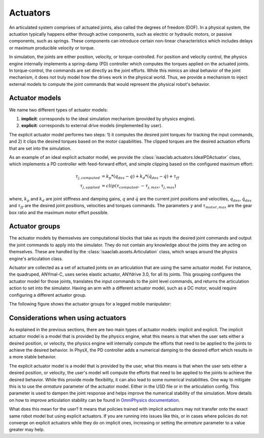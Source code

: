 .. _overview-actuators:


Actuators
=========

An articulated system comprises of actuated joints, also called the degrees of freedom (DOF).
In a physical system, the actuation typically happens either through active components, such as
electric or hydraulic motors, or passive components, such as springs. These components can introduce
certain non-linear characteristics which includes delays or maximum producible velocity or torque.

In simulation, the joints are either position, velocity, or torque-controlled. For position and velocity
control, the physics engine internally implements a spring-damp (PD) controller which computes the torques
applied on the actuated joints. In torque-control, the commands are set directly as the joint efforts.
While this mimics an ideal behavior of the joint mechanism, it does not truly model how the drives work
in the physical world. Thus, we provide a mechanism to inject external models to compute the
joint commands that would represent the physical robot's behavior.

Actuator models
---------------

We name two different types of actuator models:

1. **implicit**: corresponds to the ideal simulation mechanism (provided by physics engine).
2. **explicit**: corresponds to external drive models (implemented by user).

The explicit actuator model performs two steps: 1) it computes the desired joint torques for tracking
the input commands, and 2) it clips the desired torques based on the motor capabilities. The clipped
torques are the desired actuation efforts that are set into the simulation.

As an example of an ideal explicit actuator model, we provide the :class:`isaaclab.actuators.IdealPDActuator`
class, which implements a PD controller with feed-forward effort, and simple clipping based on the configured
maximum effort:

.. math::

    \tau_{j, computed} & = k_p * (q_{des} - q) + k_d * (\dot{q}_{des} - \dot{q}) + \tau_{ff} \\
    \tau_{j, applied} & = clip(\tau_{computed}, -\tau_{j, max}, \tau_{j, max})


where, :math:`k_p` and :math:`k_d` are joint stiffness and damping gains, :math:`q` and :math:`\dot{q}`
are the current joint positions and velocities, :math:`q_{des}`, :math:`\dot{q}_{des}` and :math:`\tau_{ff}`
are the desired joint positions, velocities and torques commands. The parameters :math:`\gamma` and
:math:`\tau_{motor, max}`  are the gear box ratio and the maximum motor effort possible.

Actuator groups
---------------

The actuator models by themselves are computational blocks that take as inputs the desired joint commands
and output the joint commands to apply into the simulator. They do not contain any knowledge about the
joints they are acting on themselves. These are handled by the :class:`isaaclab.assets.Articulation`
class, which wraps around the physics engine's articulation class.

Actuator are collected as a set of actuated joints on an articulation that are using the same actuator model.
For instance, the quadruped, ANYmal-C, uses series elastic actuator, ANYdrive 3.0, for all its joints. This
grouping configures the actuator model for those joints, translates the input commands to the joint level
commands, and returns the articulation action to set into the simulator. Having an arm with a different
actuator model, such as a DC motor, would require configuring a different actuator group.

The following figure shows the actuator groups for a legged mobile manipulator:

.. image:: ../../_static/actuator-group/actuator-light.svg
    :class: only-light
    :align: center
    :alt: Actuator models for a legged mobile manipulator
    :width: 80%

.. image:: ../../_static/actuator-group/actuator-dark.svg
    :class: only-dark
    :align: center
    :width: 80%
    :alt: Actuator models for a legged mobile manipulator

.. seealso::

    We provide implementations for various explicit actuator models. These are detailed in
    `isaaclab.actuators <../../api/lab/isaaclab.actuators.html>`_ sub-package.

Considerations when using actuators
-----------------------------------

As explained in the previous sections, there are two main types of actuator models: implicit and explicit.
The implicit actuator model is a model that is provided by the physics engine, what this means is that when
the user sets either a desired position, or velocity, the physics engine will internally compute the efforts
that need to be applied to the joints to achieve the desired behavior. In PhysX, the PD controller adds a
numerical damping to the desired effort which results in a more stable behavior.

The explicit actuator model is a model that is provided by the user, what this means is that when the user
sets either a desired position, or velocity, the user's model will compute the efforts that need to be
applied to the joints to achieve the desired behavior. While this provide mode flexibility, it can also lead
to some numerical instabilities. One way to mitigate this is to use the `armature` parameter of the actuator model.
Either in the USD file or in the articulation config. This parameter is used to dampen the joint response and 
helps improve the numerical stability of the simulation. More details on how to improve articulation stability
can be found in `OmniPhysics documentation <https://docs.omniverse.nvidia.com/kit/docs/omni_physics/latest/dev_guide/guides/articulation_stability_guide.html>`_.

What does this mean for the user? It means that policies trained with implicit actuators may not transfer onto
the exact same robot model but using explicit actuators. If you are running into issues like this, or in cases
where policies do not converge on explicit actuators while they do on implicit ones, increasing or setting 
the `armature` parameter to a value greater may help.